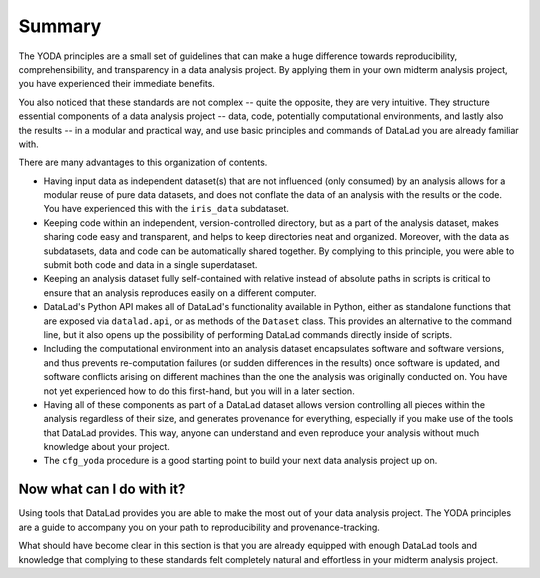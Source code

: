 .. _summary_yoda:

Summary
-------

The YODA principles are a small set of guidelines that can make a huge
difference towards reproducibility, comprehensibility, and transparency
in a data analysis project. By applying them in your own midterm analysis
project, you have experienced their immediate benefits.

You also noticed that these standards are not complex -- quite the opposite,
they are very intuitive.
They structure essential components of a data analysis project --
data, code, potentially computational environments, and lastly also the results --
in a modular and practical way, and use basic principles and commands
of DataLad you are already familiar with.

There are many advantages to this organization of contents.

- Having input data as independent dataset(s) that are not influenced (only
  consumed) by an analysis allows for a modular reuse of pure data datasets,
  and does not conflate the data of an analysis with the results or the code.
  You have experienced this with the ``iris_data`` subdataset.

- Keeping code within an independent, version-controlled directory, but as a part
  of the analysis dataset, makes sharing code easy and transparent, and helps
  to keep directories neat and organized. Moreover,
  with the data as subdatasets, data and code can be automatically shared together.
  By complying to this principle, you were able to submit both code and data
  in a single superdataset.

- Keeping an analysis dataset fully self-contained with relative instead of
  absolute paths in scripts is critical to ensure that an analysis reproduces
  easily on a different computer.

- DataLad's Python API makes all of DataLad's functionality available in
  Python, either as standalone functions that are exposed via ``datalad.api``,
  or as methods of the ``Dataset`` class.
  This provides an alternative to the command line, but it also opens up the
  possibility of performing DataLad commands directly inside of scripts.

- Including the computational environment into an analysis dataset encapsulates
  software and software versions, and thus prevents re-computation failures
  (or sudden differences in the results) once
  software is updated, and software conflicts arising on different machines
  than the one the analysis was originally conducted on. You have not yet
  experienced how to do this first-hand, but you will in a later section.

- Having all of these components as part of a DataLad dataset allows version
  controlling all pieces within the analysis regardless of their size, and
  generates provenance for everything, especially if you make use of the tools
  that DataLad provides. This way, anyone can understand and even reproduce
  your analysis without much knowledge about your project.

- The ``cfg_yoda`` procedure is a good starting point to build your next data analysis
  project up on.

Now what can I do with it?
^^^^^^^^^^^^^^^^^^^^^^^^^^

Using tools that DataLad provides you are able to make the most out of
your data analysis project. The YODA principles are a guide to accompany
you on your path to reproducibility and provenance-tracking.

What should have become clear in this section is that you are already
equipped with enough DataLad tools and knowledge that complying to these
standards felt completely natural and effortless in your midterm analysis
project.
